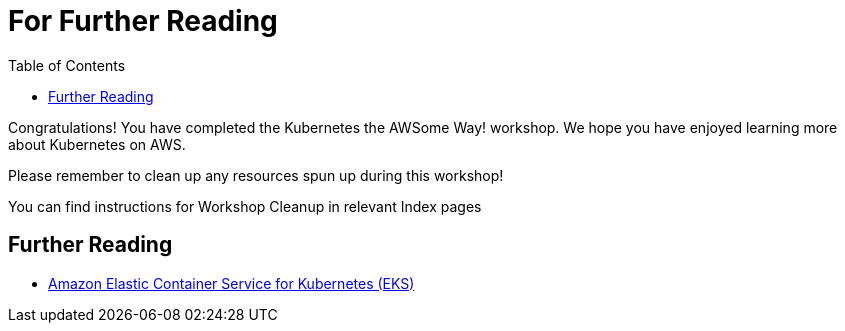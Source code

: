 = For Further Reading
:toc:
:icons:
:linkcss:
:imagesdir: imgs

Congratulations! You have completed the Kubernetes the AWSome Way! workshop.
We hope you have enjoyed learning more about Kubernetes on AWS.

Please remember to clean up any resources spun up during this workshop!

You can find instructions for Workshop Cleanup in relevant Index pages

== Further Reading

* link:https://aws.amazon.com/eks[Amazon Elastic Container Service for Kubernetes (EKS)]
